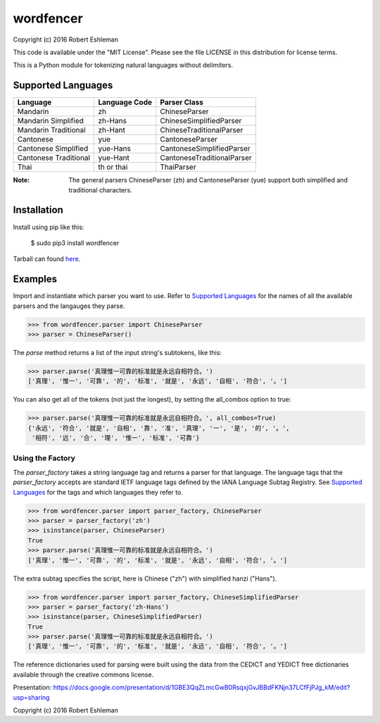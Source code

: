 ==========
wordfencer
==========


Copyright (c) 2016 Robert Eshleman

This code is available under the "MIT License". Please see the file LICENSE in 
this distribution for license terms.


This is a Python module for tokenizing natural languages without delimiters.


Supported Languages
===================

====================== ============= ==========================
Language               Language Code Parser Class
====================== ============= ==========================
Mandarin               zh            ChineseParser
Mandarin Simplified    zh-Hans       ChineseSimplifiedParser
Mandarin Traditional   zh-Hant       ChineseTraditionalParser
Cantonese              yue           CantoneseParser
Cantonese Simplified   yue-Hans      CantoneseSimplifiedParser
Cantonese Traditional  yue-Hant      CantoneseTraditionalParser
Thai                   th or thai    ThaiParser
====================== ============= ==========================


:Note:  The general parsers ChineseParser (zh) and CantoneseParser (yue) support both simplified and traditional characters.


Installation
============

Install using pip like this:

    $ sudo pip3 install wordfencer


Tarball can found here_.

.. _here: https://pypi.python.org/pypi/wordfencer


Examples
========


Import and instantiate which parser you want to use.  Refer to 
`Supported Languages`_ for the names of all the available parsers and the
langauges they parse.

>>> from wordfencer.parser import ChineseParser
>>> parser = ChineseParser()


The `parse` method returns a list of the input string's subtokens, like this:

>>> parser.parse('真理惟一可靠的标准就是永远自相符合。')
['真理', '惟一', '可靠', '的', '标准', '就是', '永远', '自相', '符合', '。']


You can also get all of the tokens (not just the longest), by setting the
all_combos option to true:

>>> parser.parse('真理惟一可靠的标准就是永远自相符合。', all_combos=True)
{'永远', '符合', '就是', '自相', '靠', '准', '真理', '一', '是', '的', '。',
 '相符', '远', '合', '理', '惟一', '标准', '可靠'}


Using the Factory
-----------------


The `parser_factory` takes a string language tag and returns a parser for that language.
The language tags that the `parser_factory` accepts are standard IETF language tags
defined by the IANA Language Subtag Registry.  See `Supported Languages`_ for the
tags and which languages they refer to.

>>> from wordfencer.parser import parser_factory, ChineseParser
>>> parser = parser_factory('zh')
>>> isinstance(parser, ChineseParser)
True
>>> parser.parse('真理惟一可靠的标准就是永远自相符合。')
['真理', '惟一', '可靠', '的', '标准', '就是', '永远', '自相', '符合', '。']


The extra subtag specifies the script, here is Chinese ("zh") with simplified hanzi 
("Hans").

>>> from wordfencer.parser import parser_factory, ChineseSimplifiedParser
>>> parser = parser_factory('zh-Hans')
>>> isinstance(parser, ChineseSimplifiedParser)
True
>>> parser.parse('真理惟一可靠的标准就是永远自相符合。')
['真理', '惟一', '可靠', '的', '标准', '就是', '永远', '自相', '符合', '。']



The reference dictionaries used for parsing were built using the data from the
CEDICT and YEDICT free dictionaries available through the creative commons
license.

Presentation: https://docs.google.com/presentation/d/1GBE3QqZLmcGwB0RsqxjGvJBBdFKNjn37LCfFjPJg_kM/edit?usp=sharing

Copyright (c) 2016 Robert Eshleman
